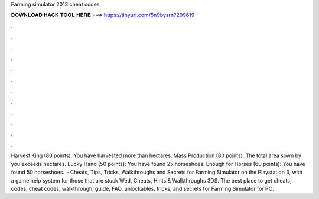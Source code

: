 Farming simulator 2013 cheat codes

𝐃𝐎𝐖𝐍𝐋𝐎𝐀𝐃 𝐇𝐀𝐂𝐊 𝐓𝐎𝐎𝐋 𝐇𝐄𝐑𝐄 ===> https://tinyurl.com/5n9bysrn?299619

.

.

.

.

.

.

.

.

.

.

.

.

Harvest King (80 points): You have harvested more than hectares. Mass Production (80 points): The total area sown by you exceeds hectares. Lucky Hand (50 points): You have found 25 horseshoes. Enough for Horses (60 points): You have found 50 horseshoes.  · Cheats, Tips, Tricks, Walkthroughs and Secrets for Farming Simulator on the Playstation 3, with a game help system for those that are stuck Wed, Cheats, Hints & Walkthroughs 3DS. The best place to get cheats, codes, cheat codes, walkthrough, guide, FAQ, unlockables, tricks, and secrets for Farming Simulator for PC.